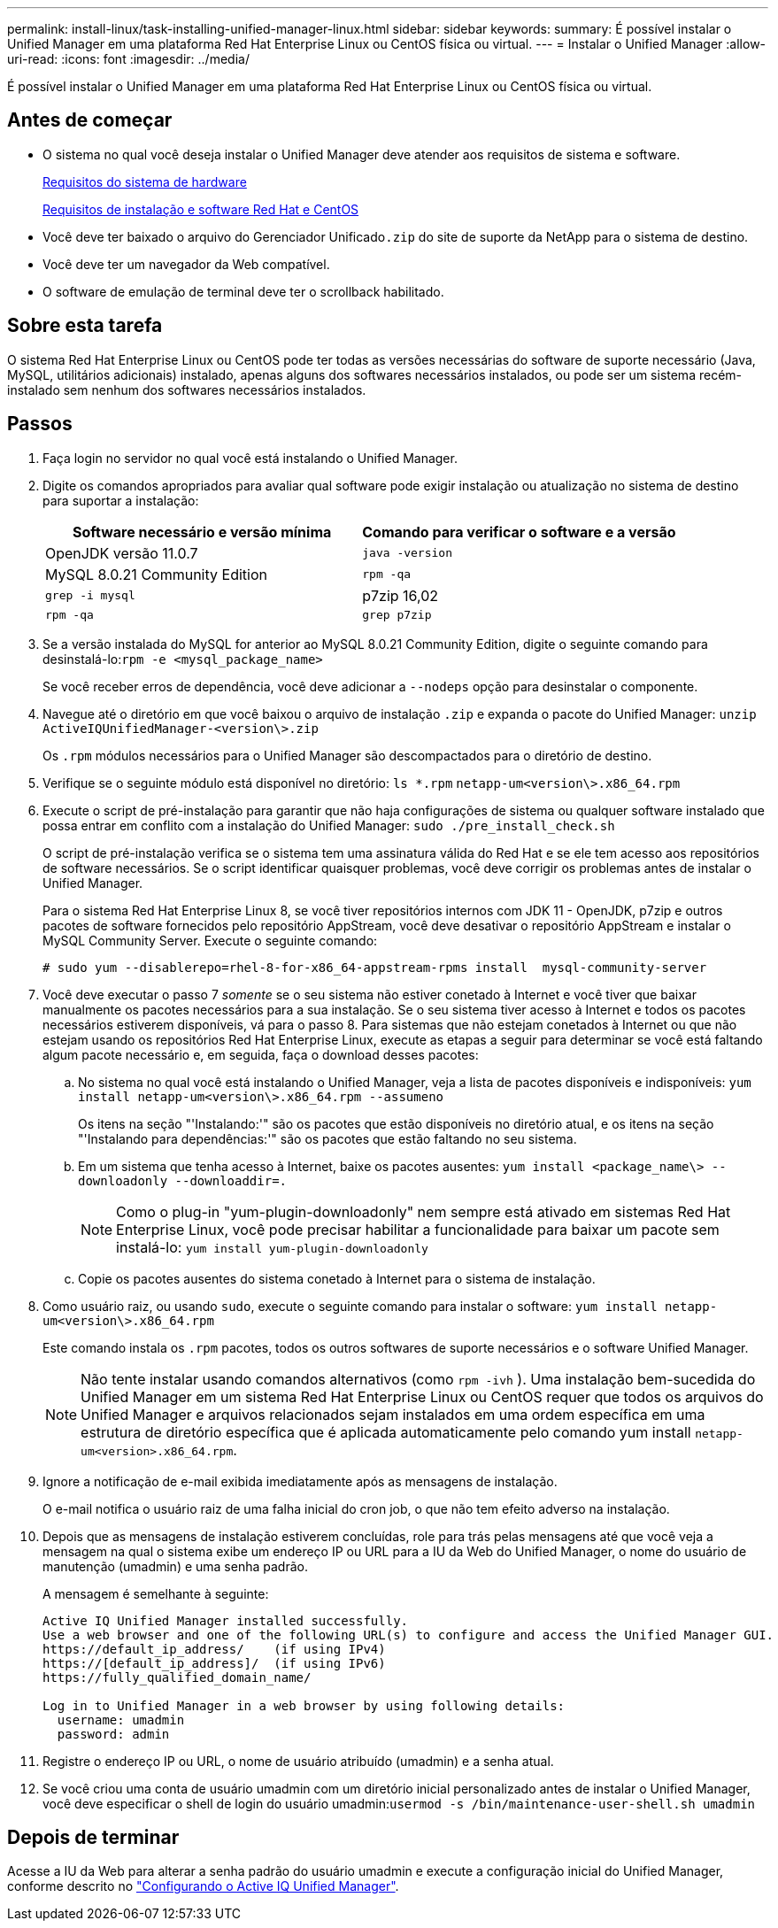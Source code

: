 ---
permalink: install-linux/task-installing-unified-manager-linux.html 
sidebar: sidebar 
keywords:  
summary: É possível instalar o Unified Manager em uma plataforma Red Hat Enterprise Linux ou CentOS física ou virtual. 
---
= Instalar o Unified Manager
:allow-uri-read: 
:icons: font
:imagesdir: ../media/


[role="lead"]
É possível instalar o Unified Manager em uma plataforma Red Hat Enterprise Linux ou CentOS física ou virtual.



== Antes de começar

* O sistema no qual você deseja instalar o Unified Manager deve atender aos requisitos de sistema e software.
+
xref:concept-virtual-infrastructure-or-hardware-system-requirements.adoc[Requisitos do sistema de hardware]

+
xref:reference-red-hat-and-centos-software-and-installation-requirements.adoc[Requisitos de instalação e software Red Hat e CentOS]

* Você deve ter baixado o arquivo do Gerenciador Unificado``.zip`` do site de suporte da NetApp para o sistema de destino.
* Você deve ter um navegador da Web compatível.
* O software de emulação de terminal deve ter o scrollback habilitado.




== Sobre esta tarefa

O sistema Red Hat Enterprise Linux ou CentOS pode ter todas as versões necessárias do software de suporte necessário (Java, MySQL, utilitários adicionais) instalado, apenas alguns dos softwares necessários instalados, ou pode ser um sistema recém-instalado sem nenhum dos softwares necessários instalados.



== Passos

. Faça login no servidor no qual você está instalando o Unified Manager.
. Digite os comandos apropriados para avaliar qual software pode exigir instalação ou atualização no sistema de destino para suportar a instalação:
+
|===
| Software necessário e versão mínima | Comando para verificar o software e a versão 


 a| 
OpenJDK versão 11.0.7
 a| 
`java -version`



 a| 
MySQL 8.0.21 Community Edition
 a| 
`rpm -qa`



| `grep -i mysql`  a| 
p7zip 16,02



 a| 
`rpm -qa`
| `grep p7zip` 
|===
. Se a versão instalada do MySQL for anterior ao MySQL 8.0.21 Community Edition, digite o seguinte comando para desinstalá-lo:``rpm -e <mysql_package_name>``
+
Se você receber erros de dependência, você deve adicionar a `--nodeps` opção para desinstalar o componente.

. Navegue até o diretório em que você baixou o arquivo de instalação `.zip` e expanda o pacote do Unified Manager: `unzip ActiveIQUnifiedManager-<version\>.zip`
+
Os `.rpm` módulos necessários para o Unified Manager são descompactados para o diretório de destino.

. Verifique se o seguinte módulo está disponível no diretório: `ls *.rpm`
`netapp-um<version\>.x86_64.rpm`
. Execute o script de pré-instalação para garantir que não haja configurações de sistema ou qualquer software instalado que possa entrar em conflito com a instalação do Unified Manager: `sudo ./pre_install_check.sh`
+
O script de pré-instalação verifica se o sistema tem uma assinatura válida do Red Hat e se ele tem acesso aos repositórios de software necessários. Se o script identificar quaisquer problemas, você deve corrigir os problemas antes de instalar o Unified Manager.

+
Para o sistema Red Hat Enterprise Linux 8, se você tiver repositórios internos com JDK 11 - OpenJDK, p7zip e outros pacotes de software fornecidos pelo repositório AppStream, você deve desativar o repositório AppStream e instalar o MySQL Community Server. Execute o seguinte comando:

+
[listing]
----
# sudo yum --disablerepo=rhel-8-for-x86_64-appstream-rpms install  mysql-community-server
----
. Você deve executar o passo 7 _somente_ se o seu sistema não estiver conetado à Internet e você tiver que baixar manualmente os pacotes necessários para a sua instalação. Se o seu sistema tiver acesso à Internet e todos os pacotes necessários estiverem disponíveis, vá para o passo 8. Para sistemas que não estejam conetados à Internet ou que não estejam usando os repositórios Red Hat Enterprise Linux, execute as etapas a seguir para determinar se você está faltando algum pacote necessário e, em seguida, faça o download desses pacotes:
+
.. No sistema no qual você está instalando o Unified Manager, veja a lista de pacotes disponíveis e indisponíveis: `yum install netapp-um<version\>.x86_64.rpm --assumeno`
+
Os itens na seção "'Instalando:'" são os pacotes que estão disponíveis no diretório atual, e os itens na seção "'Instalando para dependências:'" são os pacotes que estão faltando no seu sistema.

.. Em um sistema que tenha acesso à Internet, baixe os pacotes ausentes: `yum install <package_name\> --downloadonly --downloaddir=.`
+
[NOTE]
====
Como o plug-in "yum-plugin-downloadonly" nem sempre está ativado em sistemas Red Hat Enterprise Linux, você pode precisar habilitar a funcionalidade para baixar um pacote sem instalá-lo: `yum install yum-plugin-downloadonly`

====
.. Copie os pacotes ausentes do sistema conetado à Internet para o sistema de instalação.


. Como usuário raiz, ou usando `sudo`, execute o seguinte comando para instalar o software: `yum install netapp-um<version\>.x86_64.rpm`
+
Este comando instala os `.rpm` pacotes, todos os outros softwares de suporte necessários e o software Unified Manager.

+
[NOTE]
====
Não tente instalar usando comandos alternativos (como `rpm -ivh` ). Uma instalação bem-sucedida do Unified Manager em um sistema Red Hat Enterprise Linux ou CentOS requer que todos os arquivos do Unified Manager e arquivos relacionados sejam instalados em uma ordem específica em uma estrutura de diretório específica que é aplicada automaticamente pelo comando yum install `netapp-um<version>.x86_64.rpm`.

====
. Ignore a notificação de e-mail exibida imediatamente após as mensagens de instalação.
+
O e-mail notifica o usuário raiz de uma falha inicial do cron job, o que não tem efeito adverso na instalação.

. Depois que as mensagens de instalação estiverem concluídas, role para trás pelas mensagens até que você veja a mensagem na qual o sistema exibe um endereço IP ou URL para a IU da Web do Unified Manager, o nome do usuário de manutenção (umadmin) e uma senha padrão.
+
A mensagem é semelhante à seguinte:

+
[listing]
----
Active IQ Unified Manager installed successfully.
Use a web browser and one of the following URL(s) to configure and access the Unified Manager GUI.
https://default_ip_address/    (if using IPv4)
https://[default_ip_address]/  (if using IPv6)
https://fully_qualified_domain_name/

Log in to Unified Manager in a web browser by using following details:
  username: umadmin
  password: admin
----
. Registre o endereço IP ou URL, o nome de usuário atribuído (umadmin) e a senha atual.
. Se você criou uma conta de usuário umadmin com um diretório inicial personalizado antes de instalar o Unified Manager, você deve especificar o shell de login do usuário umadmin:``usermod -s /bin/maintenance-user-shell.sh umadmin``




== Depois de terminar

Acesse a IU da Web para alterar a senha padrão do usuário umadmin e execute a configuração inicial do Unified Manager, conforme descrito no link:../config/concept-configuring-unified-manager.html["Configurando o Active IQ Unified Manager"].
